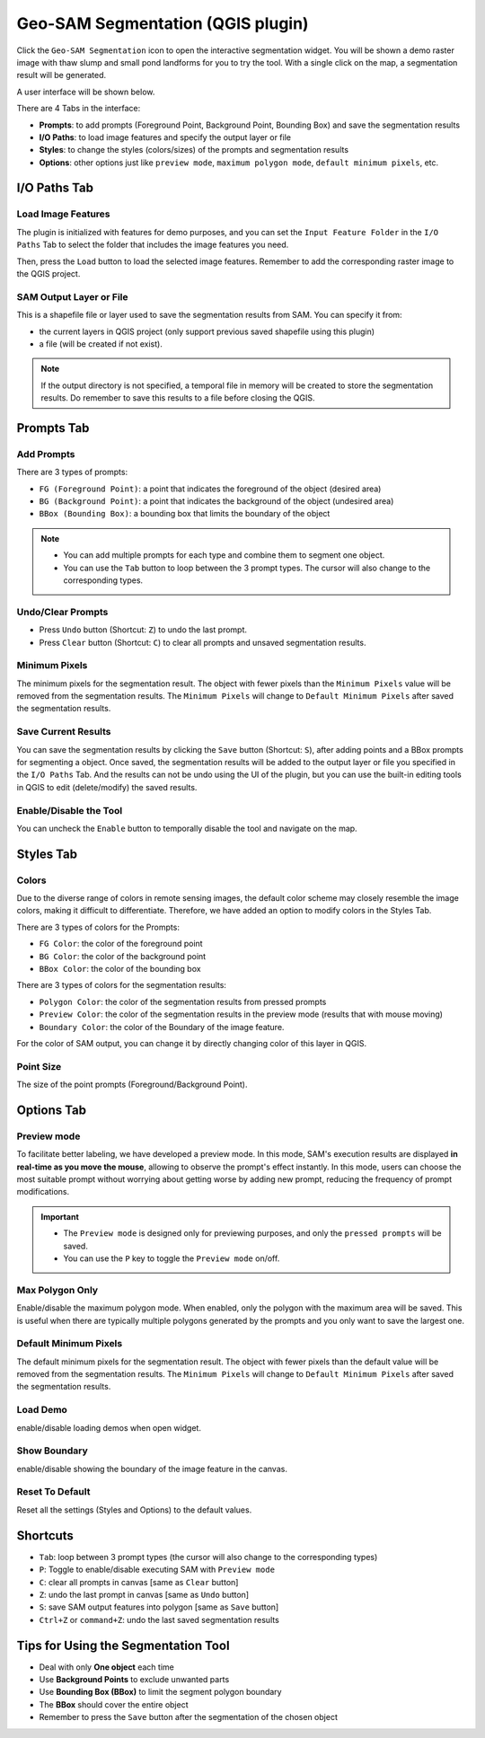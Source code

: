 .. _segmentation:

Geo-SAM Segmentation (QGIS plugin)
==================================

Click the ``Geo-SAM Segmentation`` icon to open the interactive segmentation widget. You will be shown a demo raster image with thaw slump and small pond landforms for you to try the tool. With a single click on the map, a segmentation result will be generated.

.. image:: ../img/try_geo_sam.gif
    :alt: try_geo_sam
    :width: 500px
    :align: center

A user interface will be shown below.

.. image:: ../img/ui_geo_sam.png
    :alt: Geo SAM UI
    :width: 600px
    :align: center


There are 4 Tabs in the interface:

- **Prompts**: to add prompts (Foreground Point, Background Point, Bounding Box) and save the segmentation results
- **I/O Paths**: to load image features and specify the output layer or file
- **Styles**: to change the styles (colors/sizes) of the prompts and segmentation results
- **Options**: other options just like ``preview mode``, ``maximum polygon mode``, ``default minimum pixels``, etc.


I/O Paths Tab
-------------


Load Image Features
~~~~~~~~~~~~~~~~~~~

The plugin is initialized with features for demo purposes, and you can set the ``Input Feature Folder`` in the ``I/O Paths`` Tab to select the folder that includes the image features you need.

.. image:: ../img/Select_feature_folder.png
    :alt: Select feature folder
    :width: 600px
    :align: center

Then, press the ``Load`` button to load the selected image features. Remember to add the corresponding raster image to the QGIS project.

SAM Output Layer or File
~~~~~~~~~~~~~~~~~~~~~~~~

This is a shapefile file or layer used to save the segmentation results from SAM. You can specify it from: 

- the current layers in QGIS project (only support previous saved shapefile using this plugin)
- a file (will be created if not exist). 

.. note::
   If the output directory is not specified, a temporal file in memory will be created to store the segmentation results.
   Do remember to save this results to a file before closing the QGIS.

Prompts Tab
-----------

Add Prompts
~~~~~~~~~~~

There are 3 types of prompts: 

- ``FG (Foreground Point)``: a point that indicates the foreground of the object (desired area)
- ``BG (Background Point)``: a point that indicates the background of the object (undesired area)
- ``BBox (Bounding Box)``: a bounding box that limits the boundary of the object

.. note::

    - You can add multiple prompts for each type and combine them to segment one object.
    - You can use the ``Tab`` button to loop between the 3 prompt types. The cursor will also change to the corresponding types.


Undo/Clear Prompts
~~~~~~~~~~~~~~~~~~

- Press ``Undo`` button (Shortcut: ``Z``) to undo the last prompt.
- Press ``Clear`` button (Shortcut: ``C``) to clear all prompts and unsaved segmentation results.

Minimum Pixels
~~~~~~~~~~~~~~

The minimum pixels for the segmentation result. The object with fewer pixels than the ``Minimum Pixels`` value will be removed from the segmentation results. The ``Minimum Pixels`` will change to ``Default Minimum Pixels`` after saved the segmentation results.

Save Current Results
~~~~~~~~~~~~~~~~~~~~

You can save the segmentation results by clicking the ``Save`` button (Shortcut: ``S``), after adding points and a BBox prompts for segmenting a object.
Once saved, the segmentation results will be added to the output layer or file you specified in the ``I/O Paths`` Tab. And the results can not be undo using the UI of the plugin, but you can use the built-in editing tools in QGIS to edit (delete/modify) the saved results.

Enable/Disable the Tool
~~~~~~~~~~~~~~~~~~~~~~~

You can uncheck the ``Enable`` button to temporally disable the tool and navigate on the map.


Styles Tab
------------

Colors
~~~~~~

Due to the diverse range of colors in remote sensing images, the default color scheme may closely resemble the image colors, making it difficult to differentiate. Therefore, we have added an option to modify colors in the Styles Tab. 

There are 3 types of colors for the Prompts:

- ``FG Color``: the color of the foreground point
- ``BG Color``: the color of the background point
- ``BBox Color``: the color of the bounding box

There are 3 types of colors for the segmentation results:

- ``Polygon Color``: the color of the segmentation results from pressed prompts
- ``Preview Color``: the color of the segmentation results in the preview mode (results that with mouse moving)
- ``Boundary Color``: the color of the Boundary of the image feature.

For the color of SAM output, you can change it by directly changing color of this layer in QGIS.

Point Size
~~~~~~~~~~

The size of the point prompts (Foreground/Background Point).

Options Tab
-----------

Preview mode
~~~~~~~~~~~~

To facilitate better labeling, we have developed a preview mode. In this mode, SAM's execution results are displayed **in real-time as you move the mouse**, allowing to observe the prompt's effect instantly. In this mode, users can choose the most suitable prompt without worrying about getting worse by adding new prompt, reducing the frequency of prompt modifications.

.. important::

    - The ``Preview mode`` is designed only for previewing purposes, and only the ``pressed prompts`` will be saved.
    - You can use the ``P`` key to toggle the ``Preview mode`` on/off.


.. image:: ../img/PreviewModeDemo.gif
    :alt: preview_mode
    :width: 500px
    :align: center

Max Polygon Only
~~~~~~~~~~~~~~~~

Enable/disable the maximum polygon mode. When enabled, only the polygon with the maximum area will be saved. This is useful when there are typically multiple polygons generated by the prompts and you only want to save the largest one.

Default Minimum Pixels
~~~~~~~~~~~~~~~~~~~~~~

The default minimum pixels for the segmentation result. The object with fewer pixels than the default value will be removed from the segmentation results. The ``Minimum Pixels`` will change to ``Default Minimum Pixels`` after saved the segmentation results.


Load Demo
~~~~~~~~~

enable/disable loading demos when open widget.

Show Boundary
~~~~~~~~~~~~~

enable/disable showing the boundary of the image feature in the canvas.


Reset To Default
~~~~~~~~~~~~~~~~

Reset all the settings (Styles and Options) to the default values.

Shortcuts
---------

- ``Tab``: loop between 3 prompt types (the cursor will also change to the corresponding types)
- ``P``: Toggle to enable/disable executing SAM with ``Preview mode``
- ``C``: clear all prompts in canvas [same as ``Clear`` button]
- ``Z``: undo the last prompt in canvas [same as ``Undo`` button]
- ``S``: save SAM output features into polygon [same as ``Save`` button]
- ``Ctrl+Z`` or ``command+Z``: undo the last saved segmentation results

Tips for Using the Segmentation Tool
------------------------------------

- Deal with only **One object** each time
- Use **Background Points** to exclude unwanted parts
- Use **Bounding Box (BBox)** to limit the segment polygon boundary
- The **BBox** should cover the entire object
- Remember to press the ``Save`` button after the segmentation of the chosen object
